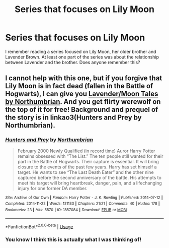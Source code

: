 #+TITLE: Series that focuses on Lily Moon

* Series that focuses on Lily Moon
:PROPERTIES:
:Author: tequilanoodles
:Score: 1
:DateUnix: 1587266783.0
:DateShort: 2020-Apr-19
:FlairText: What's That Fic?
:END:
I remember reading a series focused on Lily Moon, her older brother and Lavender Brown. At least one part of the series was about the relationship between Lavender and the brother. Does anyone remember this?


** I cannot help with this one, but if you forgive that Lily Moon is in fact dead (fallen in the Battle of Hogwarts), I can give you [[https://archiveofourown.org/series/107123][Lavender/Moon Tales by Northumbrian]]. And you get flirty werewolf on the top of it for free! Background and prequel of the story is in linkao3(Hunters and Prey by Northumbrian).
:PROPERTIES:
:Author: ceplma
:Score: 5
:DateUnix: 1587281566.0
:DateShort: 2020-Apr-19
:END:

*** [[https://archiveofourown.org/works/1857084][*/Hunters and Prey/*]] by [[https://www.archiveofourown.org/users/Northumbrian/pseuds/Northumbrian][/Northumbrian/]]

#+begin_quote
  February 2000 Newly Qualified (in record time) Auror Harry Potter remains obsessed with “The List.” The ten people still wanted for their part in the Battle of Hogwarts. Their capture is essential. It will bring closure to the events of the past few years. Harry has set himself a target. He wants to see “The Last Death Eater” and the other nine captured before the second anniversary of the battle. His attempts to meet his target will bring heartbreak, danger, pain, and a lifechanging injury for one former DA member.
#+end_quote

^{/Site/:} ^{Archive} ^{of} ^{Our} ^{Own} ^{*|*} ^{/Fandom/:} ^{Harry} ^{Potter} ^{-} ^{J.} ^{K.} ^{Rowling} ^{*|*} ^{/Published/:} ^{2014-07-12} ^{*|*} ^{/Completed/:} ^{2014-11-22} ^{*|*} ^{/Words/:} ^{121133} ^{*|*} ^{/Chapters/:} ^{21/21} ^{*|*} ^{/Comments/:} ^{40} ^{*|*} ^{/Kudos/:} ^{178} ^{*|*} ^{/Bookmarks/:} ^{23} ^{*|*} ^{/Hits/:} ^{5570} ^{*|*} ^{/ID/:} ^{1857084} ^{*|*} ^{/Download/:} ^{[[https://archiveofourown.org/downloads/1857084/Hunters%20and%20Prey.epub?updated_at=1492772631][EPUB]]} ^{or} ^{[[https://archiveofourown.org/downloads/1857084/Hunters%20and%20Prey.mobi?updated_at=1492772631][MOBI]]}

--------------

*FanfictionBot*^{2.0.0-beta} | [[https://github.com/tusing/reddit-ffn-bot/wiki/Usage][Usage]]
:PROPERTIES:
:Author: FanfictionBot
:Score: 1
:DateUnix: 1587281579.0
:DateShort: 2020-Apr-19
:END:


*** You know I think this is actually what I was thinking of!
:PROPERTIES:
:Author: tequilanoodles
:Score: 1
:DateUnix: 1587357191.0
:DateShort: 2020-Apr-20
:END:
